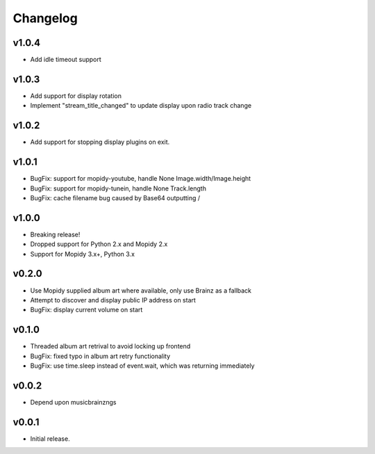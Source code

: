 *********
Changelog
*********

v1.0.4
========================================

- Add idle timeout support

v1.0.3
========================================

- Add support for display rotation
- Implement "stream_title_changed" to update display upon radio track change

v1.0.2
========================================

- Add support for stopping display plugins on exit.

v1.0.1
========================================

- BugFix: support for mopidy-youtube, handle None Image.width/Image.height
- BugFix: support for mopidy-tunein, handle None Track.length
- BugFix: cache filename bug caused by Base64 outputting /

v1.0.0
========================================

- Breaking release!
- Dropped support for Python 2.x and Mopidy 2.x
- Support for Mopidy 3.x+, Python 3.x

v0.2.0
========================================

- Use Mopidy supplied album art where available, only use Brainz as a fallback
- Attempt to discover and display public IP address on start
- BugFix: display current volume on start


v0.1.0
========================================

- Threaded album art retrival to avoid locking up frontend
- BugFix: fixed typo in album art retry functionality
- BugFix: use time.sleep instead of event.wait, which was returning immediately


v0.0.2
========================================

- Depend upon musicbrainzngs


v0.0.1
========================================

- Initial release.
